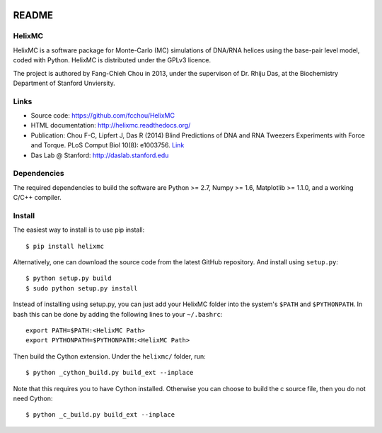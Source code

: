 .. image:: https://travis-ci.org/fcchou/HelixMC.png?branch=master
      :target: https://travis-ci.org/fcchou/HelixMC/

######
README
######

HelixMC
=======
HelixMC is a software package for Monte-Carlo (MC) simulations of DNA/RNA
helices using the base-pair level model, coded with Python. HelixMC is
distributed under the GPLv3 licence.

The project is authored by Fang-Chieh Chou in 2013, under the supervison of
Dr. Rhiju Das, at the Biochemistry Department of Stanford Unviersity.

Links
=====
- Source code: https://github.com/fcchou/HelixMC
- HTML documentation: http://helixmc.readthedocs.org/
- Publication: Chou F-C, Lipfert J, Das R (2014) Blind Predictions of DNA and
  RNA Tweezers Experiments with Force and Torque. PLoS Comput Biol 10(8): e1003756. `Link <http://dx.doi.org/10.1371/journal.pcbi.1003756>`_
- Das Lab @ Stanford: http://daslab.stanford.edu

Dependencies
============
The required dependencies to build the software are Python >= 2.7,
Numpy >= 1.6, Matplotlib >= 1.1.0, and a working C/C++ compiler.

Install
=======
The easiest way to install is to use pip install::

    $ pip install helixmc

Alternatively, one can download the source code from the latest GitHub
repository. And install using ``setup.py``::

    $ python setup.py build
    $ sudo python setup.py install

Instead of installing using setup.py, you can just add your HelixMC folder
into the system's ``$PATH`` and ``$PYTHONPATH``. In bash this can be done by
adding the following lines to your ``~/.bashrc``::

    export PATH=$PATH:<HelixMC Path>
    export PYTHONPATH=$PYTHONPATH:<HelixMC Path>

Then build the Cython extension. Under the ``helixmc/`` folder, run::

    $ python _cython_build.py build_ext --inplace

Note that this requires you to have Cython installed. Otherwise you can choose
to build the c source file, then you do not need Cython::

    $ python _c_build.py build_ext --inplace
